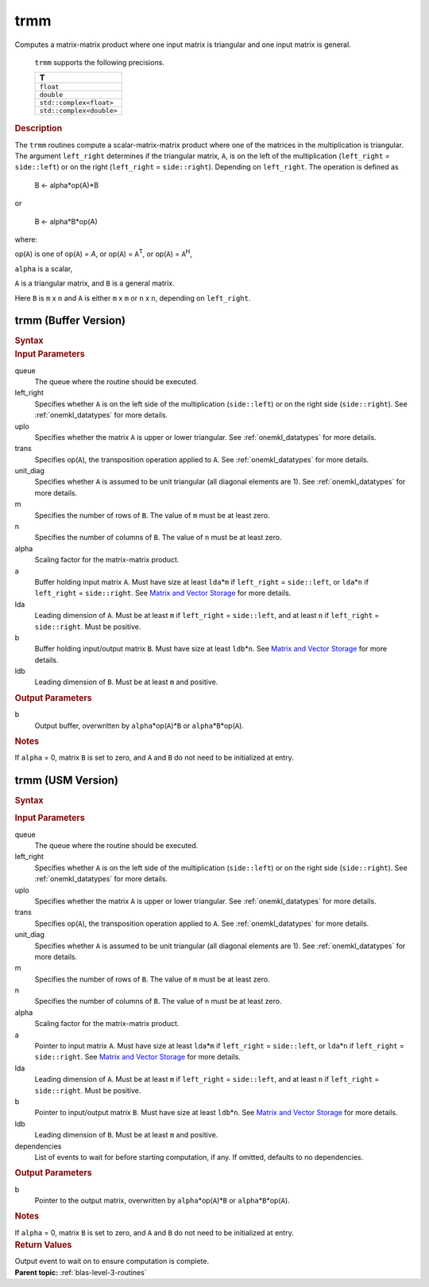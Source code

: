 .. _onemkl_blas_trmm:

trmm
====


.. container::


   Computes a matrix-matrix product where one input matrix is triangular
   and one input matrix is general.



      ``trmm`` supports the following precisions.


      .. list-table:: 
         :header-rows: 1

         * -  T 
         * -  ``float`` 
         * -  ``double`` 
         * -  ``std::complex<float>`` 
         * -  ``std::complex<double>`` 




.. container:: section


   .. rubric:: Description
      :class: sectiontitle


   The ``trmm`` routines compute a scalar-matrix-matrix product where one of
   the matrices in the multiplication is triangular. The argument
   ``left_right`` determines if the triangular matrix, ``A``, is on the
   left of the multiplication (``left_right`` = ``side::left``) or on
   the right (``left_right`` = ``side::right``). Depending on
   ``left_right``. The operation is defined as


  


      B <- alpha*op(A)*B


   or


  


      B <- alpha*B*op(A)


   where:


   op(``A``) is one of op(``A``) = *A*, or op(``A``) = ``A``\ :sup:`T`,
   or op(``A``) = ``A``\ :sup:`H`,


   ``alpha`` is a scalar,


   ``A`` is a triangular matrix, and ``B`` is a general matrix.


   Here ``B`` is ``m`` x ``n`` and ``A`` is either ``m`` x ``m`` or
   ``n`` x ``n``, depending on ``left_right``.


trmm (Buffer Version)
---------------------

.. container::

   .. container:: section


      .. rubric:: Syntax
         :class: sectiontitle


      .. cpp:function::  void onemkl::blas::trmm(sycl::queue &queue, uplo upper_lower,      transpose transa, diag unit_diag, std::int64_t m, std::int64_t n,      T alpha, sycl::buffer<T,1> &a, std::int64_t lda, sycl::buffer<T,1> &b,      std::int64_t ldb)
.. container:: section


   .. rubric:: Input Parameters
      :class: sectiontitle


   queue
      The queue where the routine should be executed.


   left_right
      Specifies whether ``A`` is on the left side of the multiplication
      (``side::left``) or on the right side (``side::right``). See :ref:`onemkl_datatypes` for more details.


   uplo
      Specifies whether the matrix ``A`` is upper or lower triangular. See :ref:`onemkl_datatypes` for more details.


   trans
      Specifies op(``A``), the transposition operation applied to ``A``. See :ref:`onemkl_datatypes` for more details.


   unit_diag
      Specifies whether ``A`` is assumed to be unit triangular (all
      diagonal elements are 1). See :ref:`onemkl_datatypes` for more details.


   m
      Specifies the number of rows of ``B``. The value of ``m`` must be
      at least zero.


   n
      Specifies the number of columns of ``B``. The value of ``n`` must
      be at least zero.


   alpha
      Scaling factor for the matrix-matrix product.


   a
      Buffer holding input matrix ``A``. Must have size at least
      ``lda``\ \*\ ``m`` if ``left_right`` = ``side::left``, or
      ``lda``\ \*\ ``n`` if ``left_right`` = ``side::right``. See
      `Matrix and Vector
      Storage <../matrix-storage.html>`__ for
      more details.


   lda
      Leading dimension of ``A``. Must be at least ``m`` if
      ``left_right`` = ``side::left``, and at least ``n`` if
      ``left_right`` = ``side::right``. Must be positive.


   b
      Buffer holding input/output matrix ``B``. Must have size at least
      ``ldb``\ \*\ ``n``. See `Matrix and Vector
      Storage <../matrix-storage.html>`__ for
      more details.


   ldb
      Leading dimension of ``B``. Must be at least ``m`` and positive.


.. container:: section


   .. rubric:: Output Parameters
      :class: sectiontitle


   b
      Output buffer, overwritten by ``alpha``\ \*op(``A``)\*\ ``B`` or
      ``alpha``\ \*\ ``B``\ \*op(``A``).


.. container:: section


   .. rubric:: Notes
      :class: sectiontitle


   If ``alpha`` = 0, matrix ``B`` is set to zero, and ``A`` and ``B`` do
   not need to be initialized at entry.


trmm (USM Version)
------------------

.. container::

   .. container:: section


      .. rubric:: Syntax
         :class: sectiontitle


      .. container:: dlsyntaxpara


         .. cpp:function::  sycl::event onemkl::blas::trmm(sycl::queue &queue, uplo         upper_lower, transpose transa, diag unit_diag, std::int64_t m,         std::int64_t n, T alpha, const T* a, std::int64_t lda, T* b,         std::int64_t ldb, const sycl::vector_class<sycl::event> &dependencies =         {})
   .. container:: section


      .. rubric:: Input Parameters
         :class: sectiontitle


      queue
         The queue where the routine should be executed.


      left_right
         Specifies whether ``A`` is on the left side of the
         multiplication (``side::left``) or on the right side
         (``side::right``). See :ref:`onemkl_datatypes` for more details.


      uplo
         Specifies whether the matrix ``A`` is upper or lower
         triangular. See :ref:`onemkl_datatypes` for more details.


      trans
         Specifies op(``A``), the transposition operation applied to
         ``A``. See :ref:`onemkl_datatypes` for more details.

      unit_diag
         Specifies whether ``A`` is assumed to be unit triangular (all
         diagonal elements are 1). See :ref:`onemkl_datatypes` for more details.


      m
         Specifies the number of rows of ``B``. The value of ``m`` must
         be at least zero.


      n
         Specifies the number of columns of ``B``. The value of ``n``
         must be at least zero.


      alpha
         Scaling factor for the matrix-matrix product.


      a
         Pointer to input matrix ``A``. Must have size at least
         ``lda``\ \*\ ``m`` if ``left_right`` = ``side::left``, or
         ``lda``\ \*\ ``n`` if ``left_right`` = ``side::right``. See
         `Matrix and Vector
         Storage <../matrix-storage.html>`__ for
         more details.


      lda
         Leading dimension of ``A``. Must be at least ``m`` if
         ``left_right`` = ``side::left``, and at least ``n`` if
         ``left_right`` = ``side::right``. Must be positive.


      b
         Pointer to input/output matrix ``B``. Must have size at least
         ``ldb``\ \*\ ``n``. See `Matrix and Vector
         Storage <../matrix-storage.html>`__ for
         more details.


      ldb
         Leading dimension of ``B``. Must be at least ``m`` and
         positive.


      dependencies
         List of events to wait for before starting computation, if any.
         If omitted, defaults to no dependencies.


   .. container:: section


      .. rubric:: Output Parameters
         :class: sectiontitle


      b
         Pointer to the output matrix, overwritten by
         ``alpha``\ \*op(``A``)\*\ ``B`` or
         ``alpha``\ \*\ ``B``\ \*op(``A``).


   .. container:: section


      .. rubric:: Notes
         :class: sectiontitle


      If ``alpha`` = 0, matrix ``B`` is set to zero, and ``A`` and ``B``
      do not need to be initialized at entry.


   .. container:: section


      .. rubric:: Return Values
         :class: sectiontitle


      Output event to wait on to ensure computation is complete.


.. container:: familylinks


   .. container:: parentlink


      **Parent topic:** :ref:`blas-level-3-routines`
